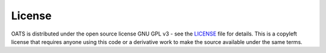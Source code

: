 

License
================================
OATS is distributed under the open source license GNU GPL v3 - see the `LICENSE <https://github.com/bukhsh/oats/blob/master/LICENSE>`__ file for details. This is a copyleft license that requires anyone using this code or a derivative work to make the source available under the same terms.
